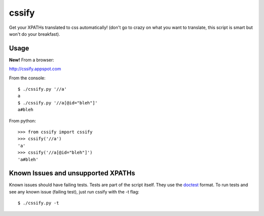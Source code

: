 cssify
======

Get your XPATHs translated to css automatically! (don't go to crazy on what you
want to translate, this script is smart but won't do your breakfast).

Usage
-----

**New!** From a browser::

http://cssify.appspot.com

From the console::

  $ ./cssify.py '//a'
  a
  $ ./cssify.py '//a[@id="bleh"]'
  a#bleh

From python::

  >>> from cssify import cssify
  >>> cssify('//a')
  'a'
  >>> cssify('//a[@id="bleh"]')
  'a#bleh'

  
Known Issues and unsupported XPATHs
-----------------------------------

Known issues should have failing tests. Tests are part of the script itself.
They use the `doctest <http://docs.python.org/library/doctest.html>`_ format.
To run tests and see any known issue (failing test), just run cssify with the
-t flag::

  $ ./cssify.py -t
